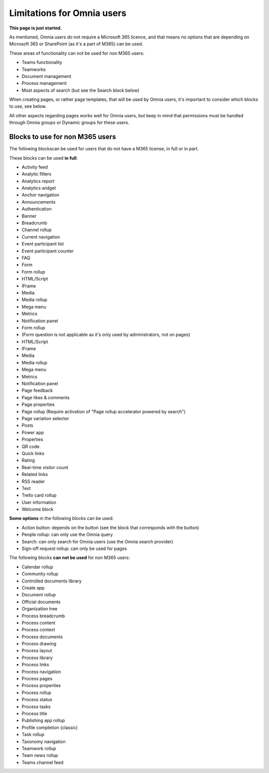Limitations for Omnia users
===================================

**This page is just started.**

As mentioned, Omnia users do not require a Microsoft 365 licence, and that means no options that are depending on Microsoft 365 or SharePoint (as it's a part of M365) can be used. 

These areas of functionality can not be used for non M365 users:

+ Teams functionality
+ Teamworks
+ Document management
+ Process management
+ Most aspects of search (but see the Search block below)  

When creating pages, or rather page templates, that will be used by Omnia users, it's important to consider which blocks to use, see below.

All other aspects regarding pages works well for Omnia users, but keep in mind that permissions must be handled through Omnia groups or Dynamic groups for these users.

Blocks to use for non M365 users
************************************
The following blockscan be used for users that do not have a M365 license, in full or in part.

These blocks can be used **in full**:

+ Activity feed
+ Analytic filters
+ Analytics report
+ Analytics widget
+ Anchor navigation
+ Announcements
+ Authentication
+ Banner
+ Breadcrumb
+ Channel rollup
+ Current navigation
+ Event participant list
+ Event participant counter
+ FAQ
+ Form
+ Form rollup
+ HTML/Script
+ IFrame
+ Media
+ Media rollup
+ Mega menu
+ Metrics
+ Notification panel
+ Form rollup
+ (Form question is not applicable as it's only used by administrators, not on pages)
+ HTML/Script
+ IFrame
+ Media
+ Media rollup
+ Mega menu
+ Metrics
+ Notification panel
+ Page feedback
+ Page likes & comments
+ Page properties
+ Page rollup (Require activation of "Page rollup accelerator powered by search")
+ Page variation selector
+ Posts
+ Power app
+ Properties
+ QR code
+ Quick links
+ Rating
+ Real-time visitor count
+ Related links
+ RSS reader
+ Text
+ Trello card rollup
+ User information
+ Welcome block

**Some options** in the following blocks can be used:

+ Action button: depends on the button (see the block that corresponds with the button)
+ People rollup: can only use the Omnia query
+ Search: can only search for Omnia users (use the Omnia search provider)
+ Sign-off request rollup: can only be used for pages

The following blocks **can not be used** for non M365 users:

+ Calendar rollup
+ Community rollup
+ Controlled documents library
+ Create app
+ Document rollup
+ Official documents
+ Organization tree
+ Process breadcrumb
+ Process content
+ Process context
+ Process documents
+ Process drawing
+ Process layout
+ Process library
+ Process links
+ Process navigation
+ Process pages
+ Process properties
+ Process rollup
+ Process status
+ Process tasks
+ Process title
+ Publishing app rollup
+ Profile completion (classic)
+ Task rollup
+ Taxonomy navigation
+ Teamwork rollup
+ Team news rollup
+ Teams channel feed
